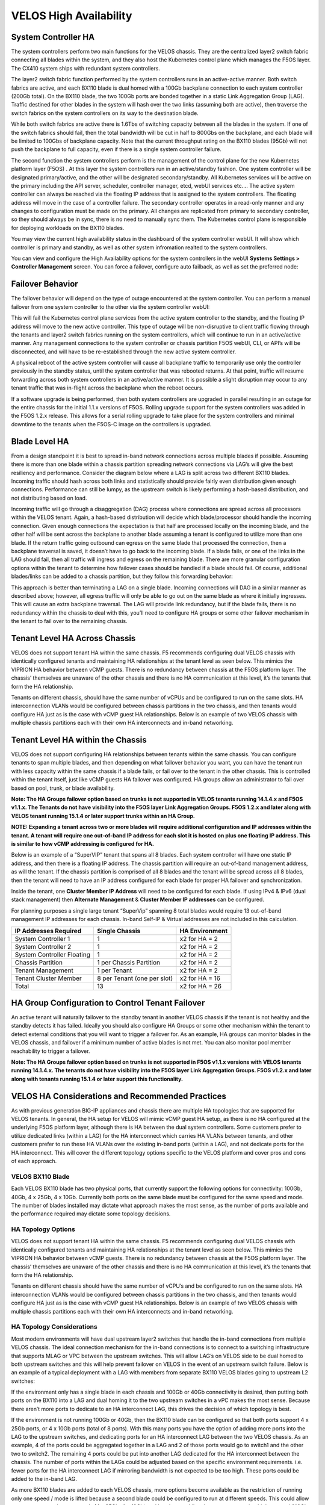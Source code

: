 =======================
VELOS High Availability
=======================

System Controller HA
====================

The system controllers perform two main functions for the VELOS chassis. They are the centralized layer2 switch fabric connecting all blades within the system, and they also host the Kubernetes control plane which manages the F5OS layer. The CX410 system ships with redundant system controllers. 

The layer2 switch fabric function performed by the system controllers runs in an active-active manner. Both switch fabrics are active, and each BX110 blade is dual homed with a 100Gb backplane connection to each system controller (200Gb total). On the BX110 blade, the two 100Gb ports are bonded together in a static Link Aggregation Group (LAG). Traffic destined for other blades in the system will hash over the two links (assuming both are active), then traverse the switch fabrics on the system controllers on its way to the destination blade. 


.. image:: images/velos_high_availability/image1.png
  :align: center
  :scale: 70%

While both switch fabrics are active there is 1.6Tbs of switching capacity between all the blades in the system. If one of the switch fabrics should fail, then the total bandwidth will be cut in half to 800Gbs on the backplane, and each blade will be limited to 100Gbs of backplane capacity. Note that the current throughput rating on the BX110 blades (95Gb) will not push the backplane to full capacity, even if there is a single system controller failure.

The second function the system controllers perform is the management of the control plane for the new Kubernetes platform layer (F5OS) . At this layer the system controllers run in an active/standby fashion. One system controller will be designated primary/active, and the other will be designated secondary/standby. All Kubernetes services will be active on the primary including the API server, scheduler, controller manager, etcd, webUI services etc…. The active system controller can always be reached via the floating IP address that is assigned to the system controllers. The floating address will move in the case of a controller failure. The secondary controller operates in a read-only manner and any changes to configuration must be made on the primary. All changes are replicated from primary to secondary controller, so they should always be in sync, there is no need to manually sync them. The Kubernetes control plane is responsible for deploying workloads on the BX110 blades.

.. image:: images/velos_high_availability/image2.png
  :align: center
  :scale: 70%

You may view the current high availability status in the dashboard of the system controller webUI. It will show which controller is primary and standby, as well as other system infromation realted to the system controllers.

.. image:: images/velos_high_availability/image3.png
  :align: center
  :scale: 70%

You can view and configure the High Availability options for the system controllers in the webUI **Systems Settings > Controller Management** screen. You can force a failover, configure auto failback, as well as set the preferred node:

.. image:: images/velos_high_availability/image4.png
  :align: center
  :scale: 70%

Failover Behavior
=================

The failover behavior will depend on the type of outage encountered at the system controller. You can perform a manual failover from one system controller to the other via the system controller webUI:

.. image:: images/velos_high_availability/image5.png
  :align: center
  :scale: 70%

This will fail the Kubernetes control plane services from the active system controller to the standby, and the floating IP address will move to the new active controller. This type of outage will be non-disruptive to client traffic flowing through the tenants and layer2 switch fabrics running on the system controllers, which will continue to run in an active/active manner. Any management connections to the system controller or chassis partition F5OS webUI, CLI, or API’s will be disconnected, and will have to be re-established through the new active system controller. 

A physical reboot of the active system controller will cause all backplane traffic to temporarily use only the controller previously in the standby status, until the system controller that was rebooted returns. At that point, traffic will resume forwarding across both system controllers in an active/active manner. It is possible a slight disruption may occur to any tenant traffic that was in-flight across the backplane when the reboot occurs. 

If a software upgrade is being performed, then both system controllers are upgraded in parallel resulting in an outage for the entire chassis for the initial 1.1.x versions of F5OS. Rolling upgrade support for the system controllers was added in the F5OS 1.2.x release. This allows for a serial rolling upgrade to take place for the system controllers and minimal downtime to the tenants when the F5OS-C image on the controllers is upgraded.


Blade Level HA
==============

From a design standpoint it is best to spread in-band network connections across multiple blades if possible. Assuming there is more than one blade within a chassis partition spreading network connections via LAG’s will give the best resiliency and performance. Consider the diagram below where a LAG is split across two different BX110 blades. Incoming traffic should hash across both links and statistically should provide fairly even distribution given enough connections. Performance can still be lumpy, as the upstream switch is likely performing a hash-based distribution, and not distributing based on load. 

Incoming traffic will go through a disaggregation (DAG) process where connections are spread across all processors within the VELOS tenant. Again, a hash-based distribution will decide which blade/processor should handle the incoming connection. Given enough connections the expectation is that half are processed locally on the incoming blade, and the other half will be sent across the backplane to another blade assuming a tenant is configured to utilize more than one blade. If the return traffic going outbound can egress on the same blade that processed the connection, then a backplane traversal is saved, it doesn’t have to go back to the incoming blade. If a blade fails, or one of the links in the LAG should fail, then all traffic will ingress and egress on the remaining blade. There are more granular configuration options within the tenant to determine how failover cases should be handled if a blade should fail. Of course, additional blades/links can be added to a chassis partition, but they follow this forwarding behavior:

.. image:: images/velos_high_availability/image6.png
  :align: center
  :scale: 50%

This approach is better than terminating a LAG on a single blade. Incoming connections will DAG in a similar manner as described above; however, all egress traffic will only be able to go out on the same blade as where it initially ingresses. This will cause an extra backplane traversal. The LAG will provide link redundancy, but if the blade fails, there is no redundancy within the chassis to deal with this, you’ll need to configure HA groups or some other failover mechanism in the tenant to fail over to the remaining chassis. 

.. image:: images/velos_high_availability/image7.png
  :align: center
  :scale: 50%

Tenant Level HA Across Chassis
==============================

VELOS does not support tenant HA within the same chassis. F5 recommends configuring dual VELOS chassis with identically configured tenants and maintaining HA relationships at the tenant level as seen below. This mimics the VIPRION HA behavior between vCMP guests. There is no redundancy between chassis at the F5OS platform layer. The chassis’ themselves are unaware of the other chassis and there is no HA communication at this level, it’s the tenants that form the HA relationship.

.. image:: images/velos_high_availability/image8.png
  :align: center
  :scale: 70%

Tenants on different chassis, should have the same number of vCPUs and be configured to run on the same slots. HA interconnection VLANs would be configured between chassis partitions in the two chassis, and then tenants would configure HA just as is the case with vCMP guest HA relationships. Below is an example of two VELOS chassis with multiple chassis partitions each with their own HA interconnects and in-band networking.

.. image:: images/velos_high_availability/image9.png
  :align: center
  :scale: 70%

Tenant Level HA within the Chassis
==================================

VELOS does not support configuring HA relationships between tenants within the same chassis. You can configure tenants to span multiple blades, and then depending on what failover behavior you want, you can have the tenant run with less capacity within the same chassis if a blade fails, or fail over to the tenant in the other chassis. This is controlled within the tenant itself, just like vCMP guests HA failover was configured. HA groups allow an administrator to fail over based on pool, trunk, or blade availability. 

**Note: The HA Groups failover option based on trunks is not supported in VELOS tenants running 14.1.4.x and F5OS v1.1.x. The Tenants do not have visibility into the F5OS layer Link Aggregation Groups. F5OS 1.2.x and later along with VELOS tenant running 15.1.4 or later support trunks within an HA Group.**

**NOTE: Expanding a tenant across two or more blades will require additional configuration and IP addresses within the tenant. A tenant will require one out-of-band IP address for each slot it is hosted on plus one floating IP address. This is similar to how vCMP addressing is configured for HA.**

Below is an example of a “SuperVIP” tenant that spans all 8 blades. Each system controller will have one static IP address, and then there is a floating IP address. The chassis partition will require an out-of-band management address, as will the tenant. If the chassis partition is comprised of all 8 blades and the tenant will be spread across all 8 blades, then the tenant will need to have an IP address configured for each blade for proper HA failover and synchronization.


.. image:: images/velos_high_availability/image10.png
  :align: center
  :scale: 70%

Inside the tenant, one **Cluster Member IP Address** will need to be configured for each blade. If using IPv4 & IPv6 (dual stack management) then **Alternate Management** & **Cluster Member IP addresses** can be configured.

.. image:: images/velos_high_availability/image11.png
  :align: center
  :scale: 90%

For planning purposes a single large tenant “SuperVip” spanning 8 total blades would require 13 out-of-band management IP addresses for each chassis. In-band Self-IP & Virtual addresses are not included in this calculation.

+------------------------------+----------------------------------+--------------------+
| **IP Addresses Required**    | **Single Chassis**               | **HA Environment** | 
+==============================+==================================+====================+
| System Controller 1          |     1                            |  x2 for HA = 2     |
+------------------------------+----------------------------------+--------------------+
| System Controller 2          |     1                            |  x2 for HA = 2     | 
+------------------------------+----------------------------------+--------------------+
| System Controller Floating   |     1                            |  x2 for HA = 2     |
+------------------------------+----------------------------------+--------------------+
| Chassis Partition            |     1 per Chassis Partition      |  x2 for HA = 2     | 
+------------------------------+----------------------------------+--------------------+
| Tenant Management            |     1 per Tenant                 |  x2 for HA = 2     | 
+------------------------------+----------------------------------+--------------------+
| Tenant Cluster Member        |     8 per Tenant (one per slot)  |  x2 for HA = 16    |
+------------------------------+----------------------------------+--------------------+
| Total                        |     13                           |  x2 for HA = 26    | 
+------------------------------+----------------------------------+--------------------+

HA Group Configuration to Control Tenant Failover
=================================================

An active tenant will naturally failover to the standby tenant in another VELOS chassis if the tenant is not healthy and the standby detects it has failed. Ideally you should also configure HA Groups or some other mechanism within the tenant to detect external conditions that you will want to trigger a failover for. As an example, HA groups can monitor blades in the VELOS chassis, and failover if a minimum number of active blades is not met. You can also monitor pool member reachability to trigger a failover.

**Note: The HA Groups failover option based on trunks is not supported in F5OS v1.1.x versions with VELOS tenants running 14.1.4.x. The tenants do not have visibility into the F5OS layer Link Aggregation Groups. F5OS v1.2.x and later along with tenants running 15.1.4 or later support this functionality.**

VELOS HA Considerations and Recommended Practices
=================================================

As with previous generation BIG-IP appliances and chassis there are multiple HA topologies that are supported for VELOS tenants. In general, the HA setup for VELOS will mimic vCMP guest HA setup, as there is no HA configured at the underlying F5OS platform layer, although there is HA between the dual system controllers. Some customers prefer to utilize dedicated links (within a LAG) for the HA interconnect which carries HA VLANs between tenants, and other customers prefer to run these HA VLANs over the existing in-band ports (within a LAG), and not dedicate ports for the HA interconnect. This will cover the different topology options specific to the VELOS platform and cover pros and cons of each approach.

VELOS BX110 Blade 
-----------------

Each VELOS BX110 blade has two physical ports, that currently support the following options for connectivity: 100Gb, 40Gb, 4 x 25Gb, 4 x 10Gb. Currently both ports on the same blade must be configured for the same speed and mode. The number of blades installed may dictate what approach makes the most sense, as the number of ports available and the performance required may dictate some topology decisions.

.. image:: images/velos_high_availability/image12.png
  :align: center
  :scale: 90%

HA Topology Options
-------------------

VELOS does not support tenant HA within the same chassis. F5 recommends configuring dual VELOS chassis with identically configured tenants and maintaining HA relationships at the tenant level as seen below. This mimics the VIPRION HA behavior between vCMP guests. There is no redundancy between chassis at the F5OS platform layer. The chassis’ themselves are unaware of the other chassis and there is no HA communication at this level, it’s the tenants that form the HA relationship.

.. image:: images/velos_high_availability/image8.png
  :align: center
  :scale: 70%

Tenants on different chassis should have the same number of vCPU’s and be configured to run on the same slots. HA interconnection VLANs would be configured between chassis partitions in the two chassis, and then tenants would configure HA just as is the case with vCMP guest HA relationships. Below is an example of two VELOS chassis with multiple chassis partitions each with their own HA interconnects and in-band networking.


.. image:: images/velos_high_availability/image13.png
  :align: center
  :scale: 90%

HA Topology Considerations
--------------------------

Most modern environments will have dual upstream layer2 switches that handle the in-band connections from multiple VELOS chassis. The ideal connection mechanism for the in-band connections is to connect to a switching infrastructure that supports MLAG or VPC between the upstream switches. This will allow LAG’s on VELOS side to be dual homed to both upstream switches and this will help prevent failover on VELOS in the event of an upstream switch failure. Below is an example of a typical deployment with a LAG with members from separate BX110 VELOS blades going to upstream L2 switches:

.. image:: images/velos_high_availability/image14.png
  :align: center
  :scale: 90%

If the environment only has a single blade in each chassis and 100Gb or 40Gb connectivity is desired, then putting both ports on the BX110 into a LAG and dual homing it to the two upstream switches in a vPC makes the most sense. Because there aren’t more ports to dedicate to an HA interconnect LAG, this drives the decision of which topology is best.

.. image:: images/velos_high_availability/image15.png
  :align: center
  :scale: 90%


If the environment is not running 100Gb or 40Gb, then the BX110 blade can be configured so that both ports support 4 x 25Gb ports, or 4 x 10Gb ports (total of 8 ports). With this many ports you have the option of adding more ports into the LAG to the upstream switches, and dedicating ports for an HA interconnect LAG between the two VELOS chassis.  As an example, 4 of the ports could be aggregated together in a LAG and 2 of those ports would go to switch1 and the other two to switch2. The remaining 4 ports could be put into another LAG dedicated for the HA interconnect between the chassis. The number of ports within the LAGs could be adjusted based on the specific environment requirements. i.e. fewer ports for the HA interconnect LAG if mirroring bandwidth is not expected to be too high. These ports could be added to the in-band LAG.

.. image:: images/velos_high_availability/image16.png
  :align: center
  :scale: 90%

As more BX110 blades are added to each VELOS chassis, more options become available as the restriction of running only one speed / mode is lifted because a second blade could be configured to run at different speeds.  This could allow some ports to run lowers speeds (4 x 25Gb, 4 x 10Gb) and break out, while other ports are running higher speed (40Gb or 100Gb). 

As additional blades are added, it makes sense to spread the LAG across more blades for added redundancy. It is not a requirement to extend the LAG to every blade within a chassis partition, but this can be done to optimize traffic flows and avoid extra backplane traversals. Consider the diagram below where a single LAG on one blade is configured but 2 blades are installed. Traffic will enter blade1 and go through a disaggregation process where some traffic may be processed locally on blade1 and other traffic will be sent to the remote blade2. Tenant slot configuration will also play into this decision. This means an extra hop across the backplane/switch fabrics for transactions to be processed, and then the response having to come back across the backplane to exit the chassis via the LAG.

.. image:: images/velos_high_availability/image17.png
  :align: center
  :scale: 90%

Consider the same number of blades, but instead of terminating the LAG on blade1 only, this time it is spread across both blade1 and blade2. This will allow incoming traffic to be somewhat evenly distributed coming into the chassis across the two blades (this is dependent on the upstream layer2 switch hashing algorithms and traffic patterns). In the diagram below traffic will still go through a disaggregation process and may be sent across the backplane/switch fabrics if needed. However, instead of having to traverse the backplane to egress the chassis, the VELOS blades will always prefer a local egress port over a backplane traversal. For this reason, spreading a LAG over more ports not only provides added resiliency in case of blade failure it also provides a more optimal traffic flow.

.. image:: images/velos_high_availability/image18.png
  :align: center
  :scale: 90%

Adding two highspeed (100gb or 40Gb) ports from each blade to the LAG can be done, but if the LAG is already configured to span to another blade, it may be considered overkill (Especially for the 100Gb case) because each BX110 blade is rated for a max of 95Gb, so adding an additional port is not going to increase performance.  If running lower speed ports this may be desired to drive more aggregate throughput into each blade.


Mirroring Considerations
------------------------

The two topologies below are identical except one has a dedicated LAG for the HA interconnect VLANs and the other lets HA VLANs ride over the in-band LAG. Whether they go to a vPC or not is optional. While the dedicated HA Interconnect LAG requires more ports, it does provide better isolation and performance for mirroring.

.. image:: images/velos_high_availability/image19.png
  :align: center
  :scale: 90% 

.. image:: images/velos_high_availability/image20.png
  :align: center
  :scale: 90%   

Consider the case where mirror traffic is intermingled over the in-band LAG with application traffic. Unless there is some sort of prioritization implemented it’s possible that heartbeat and mirroring type traffic may be affected by saturation somewhere in the upstream switch or within the networking layer. The main disadvantage of this topology is HA VLAN disruption due to switch error. The biggest concern is the Failover heartbeats from sod (udp port 1026). 

The right way to set this up is to configure HA heartbeats over the management interface as well as over the HA VLAN (K37361453). Unfortunately, this is harder than it seems for BIG-IP tenants that span multiple slots/blades in VELOS. You must make sure that each slot has an individual management address, and you must configure either management multicast (and make sure it works), or a mesh of unicast management addresses. Many customers overlook this step and can if they fail to set this up properly, they would be unwittingly relying solely on the stability of their HA VLAN.

The example below shows a tenant configured on VELOS. For a single slot tenant (a tenant that only utilizes one slot/blade), you only need to configure the single Management IP address. If a VELOS tenant spans more than one blade then you must configure a separate cluster member IP address for each slot/blade that the tenant will run on. You cannot reuse these IP addresses within other tenants, they must have their own unique cluster member IP addresses if they span more than one blade.

.. image:: images/velos_high_availability/image21.png
  :align: center
  :scale: 90%  

The diagram below shows the configuration of multiple HA heartbeat paths. One is Multicast configured on the out-of-band network via the Management port on the VELOS system controllers, and the other is Unicast configured on the in-band network Self-IP on the tenant. As outlined in (K37361453), having both options defined is critical to HA working properly.

.. image:: images/velos_high_availability/image22.png
  :align: center
  :scale: 90%  

There is an alternative to configuring Multicast over the Management network, called Unicast Mesh, where each blade in the tenant is added configured as a Failover Unicast address, allowing each blade to exchange heartbeat message with all the blades of the peer tenant. As with Multicast, you must configure a separate cluster member IP address for each blade on which the tenant will run.

How Many Ports are Required for an HA Interconnect LAG?
-------------------------------------------------------

The number of ports required in a dedicated HA Interconnect may vary. Ideally you should have a minimum of two ports in a LAG with dedicated tagged VLANs for each tenant HA pair. Running configsync and mirroring over this interface is preferred if it has been enabled. The two links in a LAG provide redundancy if one link should fail, and you can add more interfaces to the LAG for added resiliency. These links should be spread across additional blades for added redundancy.

Generally, heartbeat traffic is not very bandwidth sensitive, but it can be sensitive to latency especially when mirroring is enabled. Mirroring will take up more bandwidth over the HA links, layer4 mirroring is less bandwidth intensive than layer7 mirroring. With layer4 mirroring there is one packet per connection, whereas layer7 mirroring is one connection per packet. 

You should plan for enough bandwidth in the LAG if mirroring is enabled. As mentioned above layer7 mirroring will generate lots of bandwidth as every packet has to be mirrored. 

HA Groups should be properly configured within VELOS tenants to detect external failures. You need to configure an HA Group with sufficient weight on the correct operation of the main trunk to upstream switches.  Without HA Groups (or less preferred VLAN Failsafe), the only requirement is to have heartbeat.

If you're setting up peer to peer connectivity, you're putting yourself in a position where a VELOS which loses its main traffic LAG will continue to heartbeat over the HA interface, and will continue to remain active.  Make sure HA group setup is explicitly mentioned as a requirement if you setup peer to peer HA VLANs
